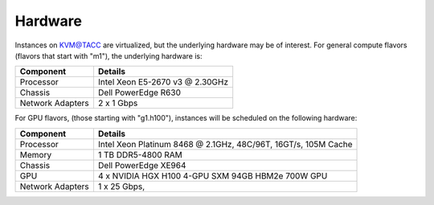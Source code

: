 .. _kvm-hardware:

Hardware
--------

Instances on KVM@TACC are virtualized, but the underlying hardware may be of interest.
For general compute flavors (flavors that start with "m1"), the underlying hardware is:

+-------------------+----------------------------------------------------+
| Component         | Details                                            |
+===================+====================================================+
| Processor         | Intel Xeon E5-2670 v3 @ 2.30GHz                    |
+-------------------+----------------------------------------------------+
| Chassis           | Dell PowerEdge R630                                |
+-------------------+----------------------------------------------------+
| Network Adapters  | 2 x 1 Gbps                                         |
+-------------------+----------------------------------------------------+

For GPU flavors, (those starting with "g1.h100"), instances will be scheduled on the following hardware:

+-------------------+----------------------------------------------------+
| Component         | Details                                            |
+===================+====================================================+
| Processor         | Intel Xeon Platinum 8468 @ 2.1GHz,                 |
|                   | 48C/96T, 16GT/s, 105M Cache                        |
+-------------------+----------------------------------------------------+
| Memory            | 1 TB DDR5-4800 RAM                                 |
+-------------------+----------------------------------------------------+
| Chassis           | Dell PowerEdge XE964                               |
+-------------------+----------------------------------------------------+
| GPU               | 4 x NVIDIA HGX H100 4-GPU SXM 94GB HBM2e 700W GPU  |
+-------------------+----------------------------------------------------+
| Network Adapters  | 1 x 25 Gbps,                                       |
+-------------------+----------------------------------------------------+
